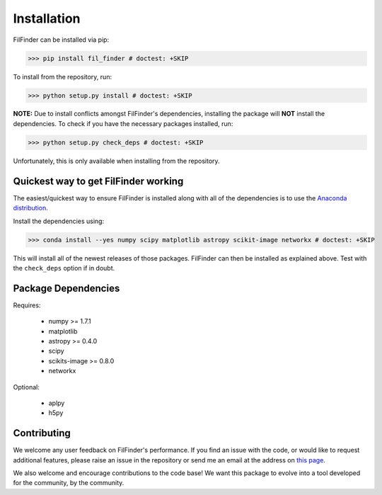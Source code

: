 Installation
============

FilFinder can be installed via pip:

>>> pip install fil_finder # doctest: +SKIP

To install from the repository, run:

>>> python setup.py install # doctest: +SKIP


**NOTE:** Due to install conflicts amongst FilFinder's dependencies, installing the package will **NOT** install the dependencies. To check if you have the necessary packages installed, run:

>>> python setup.py check_deps # doctest: +SKIP

Unfortunately, this is only available when installing from the repository.

Quickest way to get FilFinder working
-------------------------------------

The easiest/quickest way to ensure FilFinder is installed along with
all of the dependencies is to use the `Anaconda distribution <http://continuum.io/downloads>`_.

Install the dependencies using:

>>> conda install --yes numpy scipy matplotlib astropy scikit-image networkx # doctest: +SKIP

This will install all of the newest releases of those packages. FilFinder can then be installed as explained
above. Test with the ``check_deps`` option if in doubt.

Package Dependencies
--------------------

Requires:

 *   numpy >= 1.7.1
 *   matplotlib
 *   astropy >= 0.4.0
 *   scipy
 *   scikits-image >= 0.8.0
 *   networkx

Optional:

 * aplpy
 * h5py


Contributing
------------

We welcome any user feedback on FilFinder's performance. If you find an issue with the code, or would like to request additional features, please raise an issue in the repository or send me an email at the address on `this page <https://github.com/e-koch>`_.

We also welcome and encourage contributions to the code base! We want this package to evolve into a tool developed for the community, by the community.
